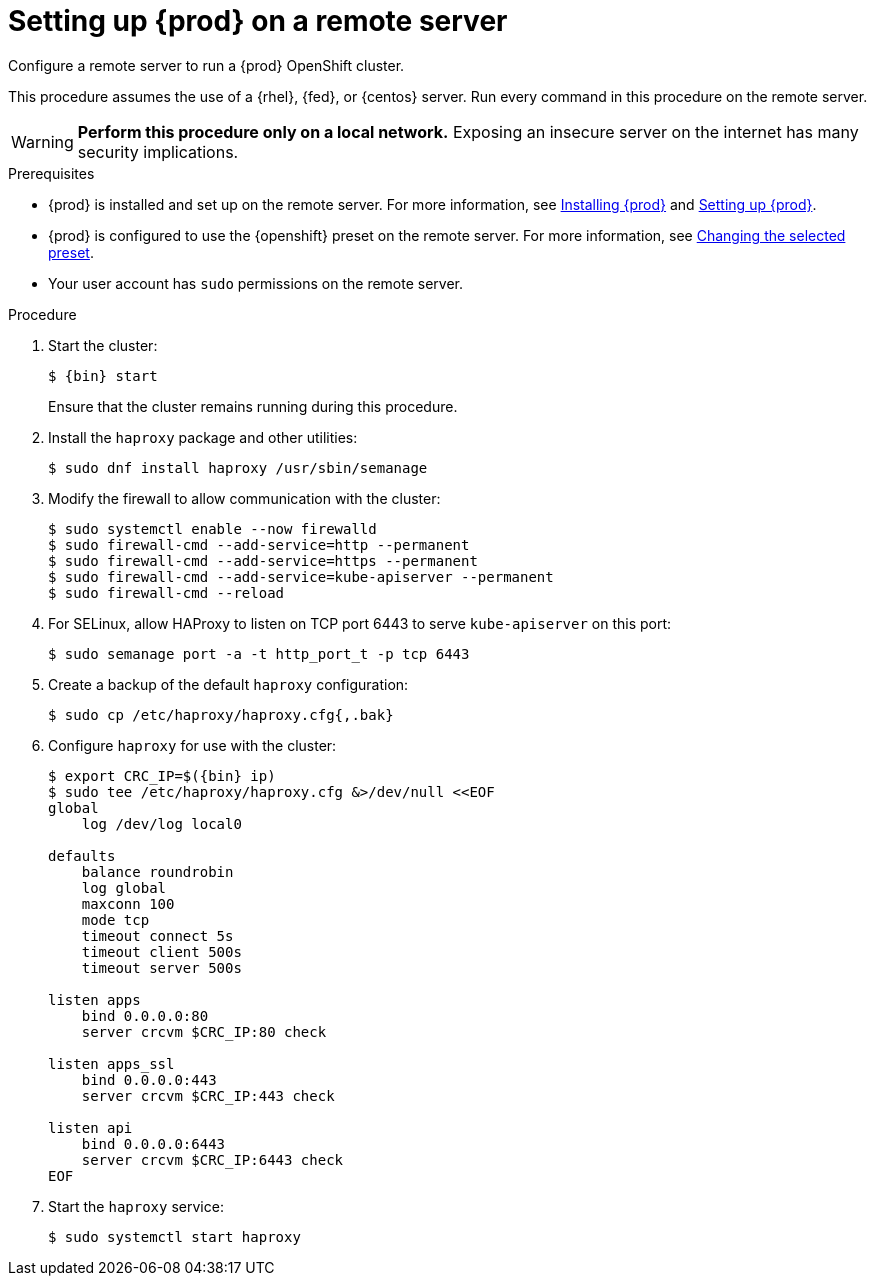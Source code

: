 [id="setting-up-remote-server_{context}"]
= Setting up {prod} on a remote server

Configure a remote server to run a {prod} OpenShift cluster.

This procedure assumes the use of a {rhel}, {fed}, or {centos} server.
Run every command in this procedure on the remote server.

[WARNING]
====
**Perform this procedure only on a local network.**
Exposing an insecure server on the internet has many security implications.
====

.Prerequisites

* {prod} is installed and set up on the remote server.
For more information, see link:{crc-gsg-url}#installing-codeready-containers_gsg[Installing {prod}] and link:{crc-gsg-url}#setting-up-codeready-containers_gsg[Setting up {prod}].
* {prod} is configured to use the {openshift} preset on the remote server.
For more information, see link:{crc-gsg-url}#changing-the-selected-preset_gsg[Changing the selected preset].
* Your user account has `sudo` permissions on the remote server.

.Procedure

. Start the cluster:
+
[subs="+quotes,attributes"]
----
$ {bin} start
----
+
Ensure that the cluster remains running during this procedure.

. Install the [package]`haproxy` package and other utilities:
+
----
$ sudo dnf install haproxy /usr/sbin/semanage
----

. Modify the firewall to allow communication with the cluster:
+
----
$ sudo systemctl enable --now firewalld
$ sudo firewall-cmd --add-service=http --permanent
$ sudo firewall-cmd --add-service=https --permanent
$ sudo firewall-cmd --add-service=kube-apiserver --permanent
$ sudo firewall-cmd --reload
----

. For SELinux, allow HAProxy to listen on TCP port 6443 to serve `kube-apiserver` on this port:
+
----
$ sudo semanage port -a -t http_port_t -p tcp 6443
----

. Create a backup of the default [application]`haproxy` configuration:
+
----
$ sudo cp /etc/haproxy/haproxy.cfg{,.bak}
----

. Configure [application]`haproxy` for use with the cluster:
+
[subs="+quotes,attributes"]
----
$ export CRC_IP=$({bin} ip)
$ sudo tee /etc/haproxy/haproxy.cfg &>/dev/null <<EOF
global
    log /dev/log local0

defaults
    balance roundrobin
    log global
    maxconn 100
    mode tcp
    timeout connect 5s
    timeout client 500s
    timeout server 500s

listen apps
    bind 0.0.0.0:80
    server crcvm $CRC_IP:80 check

listen apps_ssl
    bind 0.0.0.0:443
    server crcvm $CRC_IP:443 check

listen api
    bind 0.0.0.0:6443
    server crcvm $CRC_IP:6443 check
EOF
----

. Start the [application]`haproxy` service:
+
----
$ sudo systemctl start haproxy
----
